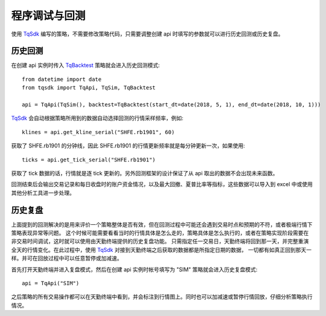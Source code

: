 .. _backtest:

程序调试与回测
=================================================
使用 `TqSdk`_ 编写的策略，不需要修改策略代码，只需要调整创建 api 时填写的参数就可以进行历史回测或历史复盘。


历史回测
~~~~~~~~~~~~~~~~~~~~~~~~~~~~~~~~~~~~~~~~~~~~~~~~~~~~
在创建 api 实例时传入 `TqBacktest`_ 策略就会进入历史回测模式::

    from datetime import date
    from tqsdk import TqApi, TqSim, TqBacktest

    api = TqApi(TqSim(), backtest=TqBacktest(start_dt=date(2018, 5, 1), end_dt=date(2018, 10, 1)))

`TqSdk`_ 会自动根据策略所用到的数据自动选择回测的行情采样频率，例如::

    klines = api.get_kline_serial("SHFE.rb1901", 60)

获取了 SHFE.rb1901 的分钟线，因此 SHFE.rb1901 的行情更新频率就是每分钟更新一次，如果使用::

    ticks = api.get_tick_serial("SHFE.rb1901")

获取了 tick 数据的话，行情就是逐 tick 更新的。另外回测框架的设计保证了从 api 取出的数据不会出现未来函数。

回测结束后会输出交易记录和每日收盘时的账户资金情况，以及最大回撤、夏普比率等指标，这些数据可以导入到 excel 中或使用其他分析工具进一步处理。


历史复盘
~~~~~~~~~~~~~~~~~~~~~~~~~~~~~~~~~~~~~~~~~~~~~~~~~~~~
上面提到的回测解决的是用来评价一个策略整体是否有效，但在回测过程中可能还会遇到交易时点和预期的不符，或者极端行情下策略表现异常等问题。
这个时候可能需要看看当时的行情具体是怎么走的，策略具体是怎么执行的，或者在策略实现阶段需要在非交易时间调试，这时就可以使用由天勤终端提供的历史复盘功能。
只需指定任一交易日，天勤终端将回到那一天，并完整重演全天的行情变化。在此过程中，使用 `TqSdk`_ 对接到天勤终端之后获取的数据都是所指定日期的数据，
一切都有如真正回到那天一样。并可在回放过程中可以任意暂停或加减速。

首先打开天勤终端并进入复盘模式，然后在创建 api 实例时帐号填写为 "SIM" 策略就会进入历史复盘模式::

    api = TqApi("SIM")

之后策略的所有交易操作都可以在天勤终端中看到，并会标注到行情图上。同时也可以加减速或暂停行情回放，仔细分析策略执行情况。


.. _TqSdk: https://doc.shinnytech.com/pysdk/latest/index.html
.. _TqSim: https://doc.shinnytech.com/pysdk/latest/reference.html#tqsdk.sim.TqSim
.. _get_kline_serial: https://doc.shinnytech.com/pysdk/latest/reference.html#tqsdk.api.TqApi.get_kline_serial
.. _TargetPosTask: https://doc.shinnytech.com/pysdk/latest/reference.html#tqsdk.lib.TargetPosTask
.. _wait_update: https://doc.shinnytech.com/pysdk/latest/reference.html#tqsdk.api.TqApi.wait_update
.. _DIFF: https://doc.shinnytech.com/diff/latest/index.html
.. _get_account: https://doc.shinnytech.com/pysdk/latest/reference.html#tqsdk.api.TqApi.get_account
.. _get_quote: https://doc.shinnytech.com/pysdk/latest/reference.html#tqsdk.api.TqApi.get_quote
.. _is_changing: https://doc.shinnytech.com/pysdk/latest/reference.html#tqsdk.api.TqApi.is_changing
.. _TqBacktest: https://doc.shinnytech.com/pysdk/latest/reference.html#tqsdk.backtest.TqBacktest

